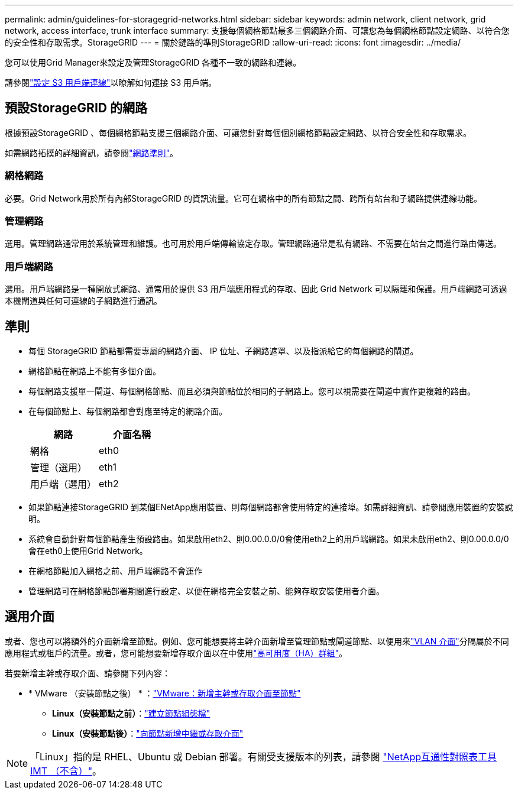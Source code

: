 ---
permalink: admin/guidelines-for-storagegrid-networks.html 
sidebar: sidebar 
keywords: admin network, client network, grid network, access interface, trunk interface 
summary: 支援每個網格節點最多三個網路介面、可讓您為每個網格節點設定網路、以符合您的安全性和存取需求。StorageGRID 
---
= 關於鏈路的準則StorageGRID
:allow-uri-read: 
:icons: font
:imagesdir: ../media/


[role="lead"]
您可以使用Grid Manager來設定及管理StorageGRID 各種不一致的網路和連線。

請參閱link:configuring-client-connections.html["設定 S3 用戶端連線"]以瞭解如何連接 S3 用戶端。



== 預設StorageGRID 的網路

根據預設StorageGRID 、每個網格節點支援三個網路介面、可讓您針對每個個別網格節點設定網路、以符合安全性和存取需求。

如需網路拓撲的詳細資訊，請參閱link:../network/index.html["網路準則"]。



=== 網格網路

必要。Grid Network用於所有內部StorageGRID 的資訊流量。它可在網格中的所有節點之間、跨所有站台和子網路提供連線功能。



=== 管理網路

選用。管理網路通常用於系統管理和維護。也可用於用戶端傳輸協定存取。管理網路通常是私有網路、不需要在站台之間進行路由傳送。



=== 用戶端網路

選用。用戶端網路是一種開放式網路、通常用於提供 S3 用戶端應用程式的存取、因此 Grid Network 可以隔離和保護。用戶端網路可透過本機閘道與任何可連線的子網路進行通訊。



== 準則

* 每個 StorageGRID 節點都需要專屬的網路介面、 IP 位址、子網路遮罩、以及指派給它的每個網路的閘道。
* 網格節點在網路上不能有多個介面。
* 每個網路支援單一閘道、每個網格節點、而且必須與節點位於相同的子網路上。您可以視需要在閘道中實作更複雜的路由。
* 在每個節點上、每個網路都會對應至特定的網路介面。
+
[cols="1a,1a"]
|===
| 網路 | 介面名稱 


 a| 
網格
 a| 
eth0



 a| 
管理（選用）
 a| 
eth1



 a| 
用戶端（選用）
 a| 
eth2

|===
* 如果節點連接StorageGRID 到某個ENetApp應用裝置、則每個網路都會使用特定的連接埠。如需詳細資訊、請參閱應用裝置的安裝說明。
* 系統會自動針對每個節點產生預設路由。如果啟用eth2、則0.00.0.0/0會使用eth2上的用戶端網路。如果未啟用eth2、則0.00.0.0/0會在eth0上使用Grid Network。
* 在網格節點加入網格之前、用戶端網路不會運作
* 管理網路可在網格節點部署期間進行設定、以便在網格完全安裝之前、能夠存取安裝使用者介面。




== 選用介面

或者、您也可以將額外的介面新增至節點。例如、您可能想要將主幹介面新增至管理節點或閘道節點、以便用來link:../admin/configure-vlan-interfaces.html["VLAN 介面"]分隔屬於不同應用程式或租戶的流量。或者，您可能想要新增存取介面以在中使用link:../admin/configure-high-availability-group.html["高可用度（HA）群組"]。

若要新增主幹或存取介面、請參閱下列內容：

* * VMware （安裝節點之後） * ：link:../maintain/vmware-adding-trunk-or-access-interfaces-to-node.html["VMware：新增主幹或存取介面至節點"]
+
** *Linux（安裝節點之前）*：link:../swnodes/creating-node-configuration-files.html["建立節點組態檔"]
** *Linux（安裝節點後）*：link:../maintain/linux-adding-trunk-or-access-interfaces-to-node.html["向節點新增中繼或存取介面"]





NOTE: 「Linux」指的是 RHEL、Ubuntu 或 Debian 部署。有關受支援版本的列表，請參閱 https://imt.netapp.com/matrix/#welcome["NetApp互通性對照表工具IMT （不含）"^]。
